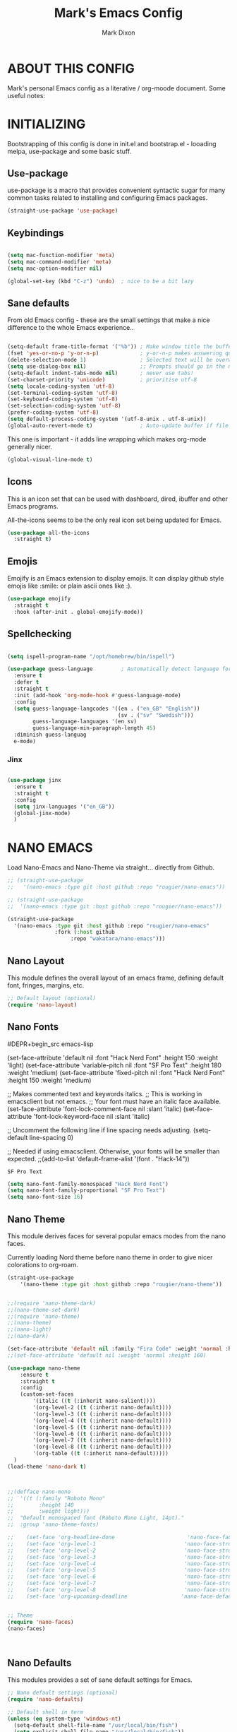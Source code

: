 #+TITLE: Mark's Emacs Config
#+AUTHOR: Mark Dixon
#+DESCRIPTION: Mark's personal Emacs config.
#+STARTUP: content
#+EXPORT_FILE_NAME: ~/Org/html/config.html
#+OPTIONS: num:nil ^:{}



* ABOUT THIS CONFIG
  Mark's personal Emacs config as a literative / org-moode document. Some useful notes:



* INITIALIZING

Bootstrapping of this config is done in init.el and bootstrap.el - looading
melpa, use-package and some basic stuff.


** Use-package
use-package is a macro that provides convenient syntactic sugar for many
common tasks related to installing and configuring Emacs packages.

#+begin_src emacs-lisp
(straight-use-package 'use-package)
#+end_src



** Keybindings

#+begin_src emacs-lisp

(setq mac-function-modifier 'meta)
(setq mac-command-modifier 'meta)
(setq mac-option-modifier nil)

(global-set-key (kbd "C-z") 'undo)  ; nice to be a bit lazy

#+end_src


** Sane defaults
From old Emacs config - these are the small settings that make a nice difference
to the whole Emacs experience..

#+begin_src emacs-lisp

(setq-default frame-title-format '("%b")) ; Make window title the buffer name
(fset 'yes-or-no-p 'y-or-n-p)             ; y-or-n-p makes answering questions faster
(delete-selection-mode 1)                 ; Selected text will be overwritten when you start typing
(setq use-dialog-box nil)                 ;; Prompts should go in the minibuffer, not in a GUI.
(setq-default indent-tabs-mode nil)       ; never use tabs!
(set-charset-priority 'unicode)           ; prioritise utf-8
(setq locale-coding-system 'utf-8)
(set-terminal-coding-system 'utf-8)
(set-keyboard-coding-system 'utf-8)
(set-selection-coding-system 'utf-8)
(prefer-coding-system 'utf-8)
(setq default-process-coding-system '(utf-8-unix . utf-8-unix))
(global-auto-revert-mode t)               ; Auto-update buffer if file has changed on disk

#+end_src

#+RESULTS:
: t


This one is important - it adds line wrapping which makes org-mode generally nicer.

#+begin_src emacs-lisp
(global-visual-line-mode t)
#+end_src


** Icons
This is an icon set that can be used with dashboard, dired, ibuffer and other Emacs programs.

All-the-icons seems to be the only real icon set being updated for Emacs.

#+begin_src emacs-lisp
(use-package all-the-icons
  :straight t)
#+end_src


** Emojis
Emojify is an Emacs extension to display emojis. It can display github style emojis like :smile: or plain ascii ones like :).

#+Begin_src emacs-lisp
(use-package emojify
  :straight t
  :hook (after-init . global-emojify-mode))
#+end_src





** Spellchecking


#+begin_src emacs-lisp

(setq ispell-program-name "/opt/homebrew/bin/ispell")

(use-package guess-language         ; Automatically detect language for Flyspell
  :ensure t
  :defer t
  :straight t
  :init (add-hook 'org-mode-hook #'guess-language-mode)
  :config
  (setq guess-language-langcodes '((en . ("en_GB" "English"))
                                   (sv . ("sv" "Swedish")))
        guess-language-languages '(en sv)
        guess-language-min-paragraph-length 45)
  :diminish guess-languag
  e-mode)
#+end_src

*** Jinx

#+begin_src emacs-lisp

(use-package jinx
  :ensure t
  :straight t
  :config
  (setq jinx-languages '("en_GB"))
  (global-jinx-mode)
  )

#+end_src

#+RESULTS:
: t



* NANO EMACS

Load Nano-Emacs and Nano-Theme via straight... directly from Github.

#+begin_src emacs-lisp
;; (straight-use-package
;;   '(nano-emacs :type git :host github :repo "rougier/nano-emacs"))

;; (straight-use-package
;;  '(nano-emacs :type git :host github :repo "rougier/nano-emacs"))

(straight-use-package
  '(nano-emacs :type git :host github :repo "rougier/nano-emacs"
               :fork (:host github
                    :repo "wakatara/nano-emacs")))

#+end_src

  
** Nano Layout
This module defines the overall layout of an emacs frame, defining default font, fringes, margins, etc.

#+begin_src emacs-lisp
;; Default layout (optional)
(require 'nano-layout)
#+end_src

** Nano Fonts

#DEPR+begin_src emacs-lisp

(set-face-attribute 'default nil
  :font "Hack Nerd Font"
  :height 150
  :weight 'light)
(set-face-attribute 'variable-pitch nil
  :font "SF Pro Text"
  :height 180
  :weight 'medium)
(set-face-attribute 'fixed-pitch nil
  :font "Hack Nerd Font"
  :height 150
  :weight 'medium)

;; Makes commented text and keywords italics.
;; This is working in emacsclient but not emacs.
;; Your font must have an italic face available.
(set-face-attribute 'font-lock-comment-face nil
  :slant 'italic)
(set-face-attribute 'font-lock-keyword-face nil
  :slant 'italic)

;; Uncomment the following line if line spacing needs adjusting.
(setq-default line-spacing 0)

;; Needed if using emacsclient. Otherwise, your fonts will be smaller than expected.
;;(add-to-list 'default-frame-alist '(font . "Hack-14"))


#+end_src

#+RESULTS:
: SF Pro Text

#+begin_src emacs-lisp
(setq nano-font-family-monospaced "Hack Nerd Font")
(setq nano-font-family-proportional "SF Pro Text")
(setq nano-font-size 16)
#+end_src

#+RESULTS:
: 16

** Nano Theme
This module derives faces for several popular emacs modes from the nano faces.

Currently loading Nord theme before nano theme in order to give nicer colorations
to org-roam.

#+begin_src emacs-lisp
(straight-use-package
    '(nano-theme :type git :host github :repo "rougier/nano-theme"))


;;(require 'nano-theme-dark)
;;(nano-theme-set-dark)
;;(require 'nano-theme)
;;(nano-theme)
;;(nano-light)
;;(nano-dark)

(set-face-attribute 'default nil :family "Fira Code" :weight 'normal :height 160)
;;(set-face-attribute 'default nil :weight 'normal :height 160)

(use-package nano-theme
    :ensure t
    :straight t
    :config
    (custom-set-faces
        '(italic ((t (:inherit nano-salient))))     
        '(org-level-2 ((t (:inherit nano-default))))
        '(org-level-3 ((t (:inherit nano-default))))
        '(org-level-4 ((t (:inherit nano-default))))
        '(org-level-5 ((t (:inherit nano-default))))
        '(org-level-6 ((t (:inherit nano-default))))
        '(org-level-7 ((t (:inherit nano-default))))
        '(org-level-8 ((t (:inherit nano-default))))
        '(org-table ((t (:inherit nano-default)))))
  )
(load-theme 'nano-dark t)



;;(defface nano-mono
;;  '((t (:family "Roboto Mono"
;;        :height 140
;;        :weight light)))
;;  "Default monospaced font (Roboto Mono Light, 14pt)."
;;  :group 'nano-theme-fonts)

;;    (set-face 'org-headline-done                       'nano-face-faded)
;;    (set-face 'org-level-1                            'nano-face-strong)
;;    (set-face 'org-level-2                            'nano-face-strong)
;;    (set-face 'org-level-3                            'nano-face-strong)
;;    (set-face 'org-level-4                            'nano-face-strong)
;;    (set-face 'org-level-5                            'nano-face-strong)
;;    (set-face 'org-level-6                            'nano-face-strong)
;;    (set-face 'org-level-7                            'nano-face-strong)
;;    (set-face 'org-level-8                            'nano-face-strong)
;;    (set-face 'org-upcoming-deadline                 'nano-face-default)


;; Theme
(require 'nano-faces)
(nano-faces)



#+end_src

#+RESULTS:


** Nano Defaults
This modules provides a set of sane default settings for Emacs.

#+begin_src emacs-lisp
;; Nano default settings (optional)
(require 'nano-defaults)

;; Default shell in term
(unless (eq system-type 'windows-nt)
  (setq-default shell-file-name "/usr/local/bin/fish")
  (setq explicit-shell-file-name "/usr/local/bin/fish"))

;; nano-defaults sets windmove default to shift - but this is not nice with org-mode so set it to hyper instead
(windmove-default-keybindings 'hyper)
  #+end_src


** Nano Colors
This module provides a collection of colors palettes (open colors, material colors, nord colors) with functions for easily accessing them.

#+begin_src emacs-lisp
;; Nano colors (optional)
(require 'nano-colors)
#+end_src


** Nano Session
This modules configures Emacs such that a session is saved from one run to the other.

#+begin_src emacs-lisp
;; Nano session saving (optional)
(require 'nano-session)
#+end_src


** Nano Modeline
This module defines a header line that is mode dependent and takes care
of hiding the modeline when necessary.

#+begin_src emacs-lisp
;; Nano header & mode lines (optional)
(require 'nano-modeline)
#+end_src

#+RESULTS:
: nano-modeline


** Nano Splash
This module provides a splash screen when emacs is started.

#+begin_src emacs-lisp
;; Splash (optional)
(unless (member "-no-splash" command-line-args)
    (require 'nano-splash))
#+end_src


** Nano Help
This module provides a function to display a small help message in the
echo area.

#+begin_src emacs-lisp
;; Help (optional)
(unless (member "-no-help" command-line-args)
    (require 'nano-help))
#+end_src

#+RESULTS:
: nano-help

** Nano MU4E
#+begin_src emacs-lisp
;;(use-package svg-tag-mode
;;  :straight t)

;;(straight-use-package
;; '(mu4e-thread-folding :type git :host github :repo "rougier/mu4e-thread-folding"))
;;(straight-use-package
;; '(mu4e-dashboard :type git :host github :repo "rougier/mu4e-dashboard"))


;;(require 'nano-mu4e)
#+end_src

#+RESULTS:
: t



* PROGRAMMING + Tree-Sitter
** Install module

#+begin_src emacs-lisp
(require 'treesit)
#+end_src

#+RESULTS:
: treesit

** Python settings

#+begin_src elisp
(defvar python--treesit-settings
  (treesit-font-lock-rules
   :feature 'comment
   :language 'python
   '((comment) @font-lock-comment-face)

   :feature 'string
   :language 'python
   '((string) @font-lock-string-face
     (string) @contextual) ; Contextual special treatment.

   :feature 'function-name
   :language 'python
   '((function_definition
      name: (identifier) @font-lock-function-name-face))

   :feature 'class-name
   :language 'python
   '((class_definition
      name: (identifier) @font-lock-type-face))

   ))
#+end_src

#+RESULTS:
: python--treesit-settings

#+begin_src emacs-lisp
(set-face-attribute 'font-lock-function-name-face nil :slant 'italic)

#+end_src

#+RESULTS:

#+begin_src elisp
(define-derived-mode python-mode prog-mode "Python"
  (cond
   ;; Tree-sitter.
   ((treesit-ready-p 'python-mode 'python)
    (treesit-parser-create 'python)
    (setq-local treesit-font-lock-settings python--treesit-settings)
    (setq-local treesit-font-lock-feature-list
                '((comment string function-name)
                  (class-name keyword builtin)
                  (string-interpolation decorator)))
    (treesit-major-mode-setup))
   (t
    ;; No tree-sitter
    ;;(setq-local font-lock-defaults ...)
    )))
#+end_src

#+RESULTS:
: python-mode





** VTERM

#+begin_src emacs-lisp
(use-package vterm
  :straight t
  :ensure t)

#+end_src

#+RESULTS:

** Julia REPL

#+begin_src emacs-lisp

(use-package julia-mode
  :straight t
  :ensure t)

(use-package julia-repl
  :straight t
  :ensure t
  :hook (julia-mode . julia-repl-mode)

  :init
  (setenv "JULIA_NUM_THREADS" "8")

  :config
  ;; Set the terminal backend
  (julia-repl-set-terminal-backend 'vterm)
  
  ;; Keybindings for quickly sending code to the REPL
  (define-key julia-repl-mode-map (kbd "<C-RET>") 'my/julia-repl-send-cell)
  (define-key julia-repl-mode-map (kbd "<M-RET>") 'julia-repl-send-line)
  (define-key julia-repl-mode-map (kbd "<S-return>") 'julia-repl-send-buffer))

#+end_src

#+RESULTS:
| julia-repl-mode |

And a function to send code "cells" to the REPL..

#+begin_src emacs-lisp
(defun my/julia-repl-send-cell() 
  ;; "Send the current julia cell (delimited by ###) to the julia shell"
  (interactive)
  (save-excursion (setq cell-begin (if (re-search-backward "^###" nil t) (point) (point-min))))
  (save-excursion (setq cell-end (if (re-search-forward "^###" nil t) (point) (point-max))))
  (set-mark cell-begin)
  (goto-char cell-end)
  (julia-repl-send-region-or-line)
  (next-line))
#+end_src

#+RESULTS:
: my/julia-repl-send-cell


* UTIL PACKAGES

** Smex
Smex is a package the makes M-x remember our history.  Now M-x will show our
last used commands first.

#+begin_src emacs-lisp
;;(straight-use-package 'smex)
(use-package smex
  :straight t)
(smex-initialize)
#+end_src


** WRITEROOM MODE
A minor mode for Emacs that implements a distraction-free writing mode similar to the famous Writeroom editor for OS X.

#+begin_src emacs-lisp
(use-package writeroom-mode
    :config (setq writeroom-width 80)
    :straight t)
#+end_src


  
 

* ORG MODE

#+begin_src emacs-lisp
(use-package org
  :ensure org-contrib
  ;; The rest of your org-mode configuration
)
#+end_src

#+RESULTS:

** Defining A Few Things

#+begin_src emacs-lisp
(add-hook 'org-mode-hook 'org-indent-mode)
(add-hook 'org-mode-hook 'turn-on-flyspell)

(setq org-directory "~/Dropbox/org/"
      org-agenda-files '("~/Dropbox/org-roam/")
      org-default-notes-file (expand-file-name "notes.org" org-directory)
      org-ellipsis " [+] "
      org-startup-indented t
      org-log-done 'time
      org-return-follows-link  t
      org-journal-dir "~/Dropbox/org-roam/daily/"
      org-journal-date-format "%Y-%m-%d (%A) "
      org-journal-file-format "%Y-%m-%d.org"
      org-hide-emphasis-markers nil)
;; (setq org-ellipsis "⚡⚡⚡");; ⤵
(setq org-src-preserve-indentation nil
      org-src-tab-acts-natively t
      org-edit-src-content-indentation 0)

;; links open in same frame
(setq org-link-frame-setup '((file . find-file)))


;; better refile
(setq org-refile-targets '((nil :maxlevel . 9)
                                (org-agenda-files :maxlevel . 9)))
(setq org-outline-path-complete-in-steps nil)         ; Refile in a single go
(setq org-refile-use-outline-path t)                  ; Show full paths for refiling



#+end_src


** Org agenda customisations

Full window

#+begin_src emacs-lisp
(setq org-agenda-window-setup 'current-window)
#+end_src


** Org Speed Commands

#+begin_src emacs-lisp
;; org speed key commands
(setq org-use-speed-commands t)
(setq org-speed-commands (cons '("w" . widen) org-speed-commands))
#+end_src

#+RESULTS:
: ((w . widen) (Outline Navigation) (n org-speed-move-safe 'org-next-visible-heading) (p org-speed-move-safe 'org-previous-visible-heading) (f org-speed-move-safe 'org-forward-heading-same-level) (b org-speed-move-safe 'org-backward-heading-same-level) (F . org-next-block) (B . org-previous-block) (u org-speed-move-safe 'outline-up-heading) (j . org-goto) (g org-refile '(4)) (Outline Visibility) (c . org-cycle) (C . org-shifttab) (  . org-display-outline-path) (s . org-toggle-narrow-to-subtree) (k . org-cut-subtree) (= . org-columns) (Outline Structure Editing) (U . org-metaup) (D . org-metadown) (r . org-metaright) (l . org-metaleft) (R . org-shiftmetaright) (L . org-shiftmetaleft) (i progn (forward-char 1) (call-interactively 'org-insert-heading-respect-content)) (^ . org-sort) (w . org-refile) (a . org-archive-subtree-default-with-confirmation) (@ . org-mark-subtree) (# . org-toggle-comment) (Clock Commands) (I . org-clock-in) (O . org-clock-out) (Meta Data Editing) (t . org-todo) (, org-priority) (0 org-priority 32) (1 org-priority 65) (2 org-priority 66) (3 org-priority 67) (: . org-set-tags-command) (e . org-set-effort) (E . org-inc-effort) (W lambda (m) (interactive sMinutes before warning: ) (org-entry-put (point) APPT_WARNTIME m)) (Agenda Views etc) (v . org-agenda) (/ . org-sparse-tree) (Misc) (o . org-open-at-point) (? . org-speed-command-help) (< org-agenda-set-restriction-lock 'subtree) (> org-agenda-remove-restriction-lock))

** Nicer org bullets with org-bars

#+begin_src emacs-lisp

(straight-use-package
 '(org-bars :type git :host github :repo "tonyaldon/org-bars"))

(require 'org-bars)
(add-hook 'org-mode-hook #'org-bars-mode)

(setq org-bars-stars '(:empty "*"
                       :invisible "*"
                       :visible "*"))

(setq org-bars-color-options '(:only-one-color t
                               :bar-color "#434c5e"))


#+end_src

#+RESULTS:
| :only-one-color | t | :bar-color | #434c5e |


** Org Todo Keywords
This lets us create the various TODO tags that we can use in Org.

#+begin_src emacs-lisp
  (setq org-todo-keywords        ; This overwrites the default Doom org-todo-keywords
          '((sequence
             "TODO(t)"           ; A task that is ready to be tackled
             "PROJ(p)"           ; A project that contains other tasks
             "DOING(g)"           ; Something is holding up this task
             "STALLED(w)"           ; Something is holding up this task
             "TESTING(t)"           ; Something is holding up this task
             "|"                 ; The pipe necessary to separate "active" states and "inactive" states
             "DONE(d)"           ; Task has been completed
             "CANCELLED(c)" )))  ; Task has been cancelled


(setq org-todo-keyword-faces
  '(
    ("TODO" . (:foreground "#b48ead" :weight bold))
    ("DOING" . "#a3be8c")
    ("PROJ" . "#d08770")
    ("DONE" . "#8fbcbb")
    ("CANCELLED" . "#bf616a")
   )
)

(setq org-fontify-done-headline t)

(custom-set-faces
 '(org-headline-done
            ((((class color) (min-colors 16) (background dark))
               (:foreground "dim gray" :bold nil
               :strike-through nil))))
)


#+end_src

#+RESULTS:




** Source Code Block Tag Expansion
Org-tempo is a package that allows for '<s' followed by TAB to expand to a begin_src tag.  Other expansions available include:


| Typing the below + TAB | Expands to ...                          |
|------------------------+-----------------------------------------|
| <a                     | '#+BEGIN_EXPORT ascii' … '#+END_EXPORT  |
| <c                     | '#+BEGIN_CENTER' … '#+END_CENTER'       |
| <C                     | '#+BEGIN_COMMENT' … '#+END_COMMENT'     |
| <e                     | '#+BEGIN_EXAMPLE' … '#+END_EXAMPLE'     |
| <E                     | '#+BEGIN_EXPORT' … '#+END_EXPORT'       |
| <h                     | '#+BEGIN_EXPORT html' … '#+END_EXPORT'  |
| <l                     | '#+BEGIN_EXPORT latex' … '#+END_EXPORT' |
| <q                     | '#+BEGIN_QUOTE' … '#+END_QUOTE'         |
| <s                     | '#+BEGIN_SRC' … '#+END_SRC'             |
| <v                     | '#+BEGIN_VERSE' … '#+END_VERSE'         |

#+begin_src emacs-lisp
(use-package org-tempo
  :ensure nil) ;; tell use-package not to try to install org-tempo since it's already there.
#+end_src


*** Easier code bock for literate config

While writing this configuration file in Org mode, I have to write code
blocks all the time. Org has templates, so doing =<s TAB= creates a source
code block. Here I create a custom template for emacs-lisp specifically.
So, =<el TAB= creates the Emacs lisp code block and puts the cursor inside.


  #+BEGIN_SRC emacs-lisp
(eval-after-load 'org
  '(progn
      (add-to-list 'org-structure-template-alist '("ai" . "ai :maxtokens 512 :temperature 0.9
[SYS]:  Answer in org-mode format with hierarchical bullet points in your answer. 

[ME]:"))
      (add-to-list 'org-structure-template-alist '("img" . "ai :image "))
      (add-to-list 'org-structure-template-alist '("el" . "src emacs-lisp"))
      (add-to-list 'org-structure-template-alist '("py" . "src python"))
      (add-to-list 'org-structure-template-alist '("bash" . "src bash"))
   )
)
  #+END_SRC

  #+RESULTS:
  : ((aid . ai :maxtokens 2000 :temperature 0.9 
  : [SYS]: You are an AI assistant. 
  : [ME]:) (aim . ai :maxtokens 2000 :temperature 0.9 
  : [SYS]: You are an AI assistant. 
  : [ME]: ) (py . src python) (el . src emacs-lisp) (img . ai :image ) (ai . ai :maxtokens 2000 :temperature 0.9 ) (a . export ascii) (c . center) (C . comment) (e . example) (E . export) (h . export html) (l . export latex) (q . quote) (s . src) (v . verse))

  
  
** Source Code Block Syntax Highlighting
We want the same syntax highlighting in source blocks as in the native language files.

#+begin_src emacs-lisp
(setq org-src-fontify-natively t
    org-src-tab-acts-natively t
    org-confirm-babel-evaluate nil
    org-edit-src-content-indentation 0)

(org-babel-do-load-languages
 'org-babel-load-languages
 '((python . t)))

#+end_src



** Make M-RET Not Add Blank Lines
#+begin_src emacs-lisp
(setq org-blank-before-new-entry (quote ((heading . nil)
                                         (plain-list-item . nil))))
#+end_src

** Tangle automatically

#+begin_src emacs-lisp
(use-package org-auto-tangle
  :defer t
  :straight t
  :hook (org-mode . org-auto-tangle-mode))
#+end_src

#+RESULTS:
| org-auto-tangle-mode | org-tempo-setup | org-bars-mode | turn-on-flyspell | org-indent-mode | guess-language-mode | #[0 \300\301\302\303\304$\207 [add-hook change-major-mode-hook org-fold-show-all append local] 5] | #[0 \300\301\302\303\304$\207 [add-hook change-major-mode-hook org-babel-show-result-all append local] 5] | org-babel-result-hide-spec | org-babel-hide-all-hashes | org-eldoc-load |


** Org Roam mode

*** Install and configure org-roam:


#+begin_src emacs-lisp
(use-package emacsql-sqlite
   :straight t)

;;(setq org-roam-database-connector 'sqlite3)
(setq  org-roam-directory (file-truename "~/Dropbox/org-roam"))

(use-package org-roam
      :ensure t
      :straight t
      :after org
      :init
      (setq org-roam-v2-ack t) ;; acknowledge upgrade and remove warning at startup
      :custom
      (org-roam-directory (file-truename "~/Dropbox/org-roam"))
      (org-roam-db-update-on-save t)
      (define-key org-roam-mode-map [mouse-1] #'org-roam-visit-thing)

      :bind (
               ("C-c n l" . org-roam)
               ("C-c n c" . org-roam-capture)
               ("C-c n f" . org-roam-node-find)
               ("C-c n b" . org-roam-buffer-toggle)
               ("C-c n g" . org-roam-graph)
               ("C-c n h" . org-id-get-create)
               ("C-c n i" . org-roam-node-insert)
               ("C-c n I" . org-roam-insert-immediate))
      :config
      (org-roam-db-autosync-mode)
      (org-roam-setup)
)
#+end_src

#+RESULTS:



To build the cache manually, one can run ~M-x org-roam-db-build-cache~. Cache builds may take a while the first time, but is often instantaneous in subsequent runs because it only reprocesses modified files.

**** Org-roam backlink buffer

#+begin_src emacs-lisp

;; for org-roam-buffer-toggle
;; Recommendation in the official manual
(add-to-list 'display-buffer-alist
               '("\\*org-roam\\*"
                  (display-buffer-in-direction)
                  (direction . right)
                  (window-width . 0.33)
                  (window-height . fit-window-to-buffer)))

#+end_src



**** Hide properties draw in org-roam

#+begin_src emacs-lisp

(defun org-hide-properties ()
  "Hide all org-mode headline property drawers in buffer. Could be slow if it has a lot of overlays."
  (interactive)
  (save-excursion
    (goto-char (point-min))
    (while (re-search-forward
            "^ *:properties:\n\\( *:.+?:.*\n\\)+ *:end:\n" nil t)
      (let ((ov_this (make-overlay (match-beginning 0) (match-end 0))))
        (overlay-put ov_this 'display "")
        (overlay-put ov_this 'hidden-prop-drawer t))))
  (put 'org-toggle-properties-hide-state 'state 'hidden))

(defun org-show-properties ()
  "Show all org-mode property drawers hidden by org-hide-properties."
  (interactive)
  (remove-overlays (point-min) (point-max) 'hidden-prop-drawer t)
  (put 'org-toggle-properties-hide-state 'state 'shown))

(defun org-toggle-properties ()
  "Toggle visibility of property drawers."
  (interactive)
  (if (eq (get 'org-toggle-properties-hide-state 'state) 'hidden)
      (org-show-properties)
    (org-hide-properties)))

#+end_src

#+RESULTS:
: org-toggle-properties



*** Org capture templates


#+begin_src emacs-lisp
(setq org-capture-templates
      '(("t" "Todo" entry (file+headline "~/Dropbox/org-roam/agenda.org" "Inbox")
         "* TODO %?\n  %i\n  %a")
        ("j" "Journal" entry (file+olp+datetree "~/Dropbox/org-roam/journal.org")
         "* %?\nEntered on %U\n  %i\n  %a")
        ("m" "Meeting"
         entry (file+olp+datetree "~/Dropbox/org-roam/meetings.org")
         "* %?  :meeting:%^g \n:Created: %T\n** Attendees\n*** \n** Notes\n** Action Items\n*** TODO  "
         :tree-type week
         :clock-in t
         :clock-resume t
         :empty-lines 0)
        ("p" "Person"
         entry (file+olp "~/Dropbox/org-roam/people.org" "Inbox" )
         "* %?  :person: \n:Created: %T\nRun (C-c n h)"
         :empty-lines 0)
        ("c" "Coaching"
         entry (file+olp+datetree "~/Dropbox/org-roam/coaching.org")
         "* %? :meeting:%^g \n:Created: %T\n** Notes\n** Action Items\n*** TODO  "
         :tree-type week
         :clock-in t
         :clock-resume t
         :empty-lines 0)
      ))

(bind-key "C-c c" 'org-capture)
(bind-key "C-c a" 'org-agenda)


#+end_src

#+RESULTS:
: org-agenda



*** Org-roam Daily Notes

DEPR#+begin_src emacs-lisp
(setq org-roam-dailies-directory "daily/")

(setq org-roam-dailies-capture-templates
      '(("d" "default" entry
         #'org-roam-capture--get-point
         "* %?"
         :file-name "daily/%<%Y-%m-%d>"
         :head "#+title: %<%Y-%m-%d> %A\n\n")))

(bind-key "C-c n t" 'org-roam-dailies-find-today)
(bind-key "C-c n d" 'org-roam-dailies-find-date)
(bind-key "C-c n y" 'org-roam-dailies-find-yesterday)
(bind-key "C-c n x" 'org-roam-buffer-toggle-display)

#+end_src

#+RESULTS:
: org-roam-buffer-toggle-display


** Org-roam searching

#+begin_src emacs-lisp

(defun jmb/counsel-ag-roam ()
 "Do counsel-ag on the org roam directory"
 (interactive)
 (counsel-ag nil org-roam-directory))

(global-set-key (kbd "C-c n s") 'jmb/counsel-ag-roam)

#+end_src



** Org formatted copy

#+begin_src emacs-lisp

(defun formatted-copy ()
  "Export region to HTML, and copy it to the clipboard."
  (interactive)
  (save-window-excursion
    (let* ((buf (org-export-to-buffer 'html "*Formatted Copy*" nil nil t t))
           (html (with-current-buffer buf (buffer-string))))
      (with-current-buffer buf
        (shell-command-on-region
         (point-min)
         (point-max)
         "textutil -stdin -format html -inputencoding UTF-8 -encoding UTF-8 -convert rtf -stdout | pbcopy"))
      (kill-buffer buf))))

(global-set-key (kbd "M-W") 'formatted-copy)

#+end_src


    





** Org download

#+begin_src emacs-lisp
(use-package org-download
  :straight t)

#+end_src

#+RESULTS:

** Org Translate


#+begin_src emacs-lisp
(use-package org-translate
  :straight t)

#+end_src

#+RESULTS:


* Nicer Emacs
** VERTICO - evaluating
https://github.com/minad/vertico
Vertico provides a performant and minimalistic vertical completion UI based on the default completion system. The focus of Vertico is to provide a UI which behaves correctly under all circumstances. By reusing the built-in facilities system, Vertico achieves full compatibility with built-in Emacs completion commands and completion tables. Vertico only provides the completion UI but aims to be highly flexible, extendable and modular. Additional enhancements are available as extensions or complementary packages. The code base is small and maintainable. The main vertico.el package is only about 600 lines of code without white space and comments.

*** Install vertico with some good settings

#+begin_src emacs-lisp
;; Enable vertico

(use-package vertico
  :straight t
  :init
  (vertico-mode)

  ;; Different scroll margin
  (setq vertico-scroll-margin 0)

  ;; Show more candidates
  (setq vertico-count 12)

  ;; Grow and shrink the Vertico minibuffer
  (setq vertico-resize t)

  ;; Optionally enable cycling for `vertico-next' and `vertico-previous'.
  (setq vertico-cycle t)
  )

;; Persist history over Emacs restarts. Vertico sorts by history position.
(use-package savehist
  :straight t
  :init
  (savehist-mode))

;; A few more useful configurations...
(use-package emacs
  :init
  ;; Add prompt indicator to `completing-read-multiple'.
  ;; We display [CRM<separator>], e.g., [CRM,] if the separator is a comma.
  (defun crm-indicator (args)
    (cons (format "[CRM%s] %s"
                  (replace-regexp-in-string
                   "\\`\\[.*?]\\*\\|\\[.*?]\\*\\'" ""
                   crm-separator)
                  (car args))
          (cdr args)))
  (advice-add #'completing-read-multiple :filter-args #'crm-indicator)

  ;; Do not allow the cursor in the minibuffer prompt
  (setq minibuffer-prompt-properties
        '(read-only t cursor-intangible t face minibuffer-prompt))
  (add-hook 'minibuffer-setup-hook #'cursor-intangible-mode)

  ;; Emacs 28: Hide commands in M-x which do not work in the current mode.
  ;; Vertico commands are hidden in normal buffers.
  ;; (setq read-extended-command-predicate
  ;;       #'command-completion-default-include-p)

  ;; Enable recursive minibuffers
  (setq enable-recursive-minibuffers t))


#+end_src

#+RESULTS:




** ORDERLESS


#+begin_src emacs-lisp
;; Optionally use the `orderless' completion style.
(use-package orderless
  :straight t
  :init
  ;; Configure a custom style dispatcher (see the Consult wiki)
  ;; (setq orderless-style-dispatchers '(+orderless-dispatch)
  ;;       orderless-component-separator #'orderless-escapable-split-on-space)
  (setq completion-styles '(orderless basic)
        completion-category-defaults nil
        completion-category-overrides '((file (styles partial-completion)))))

;;(keymap-set vertico-map "?" #'minibuffer-completion-help)
;;(keymap-set vertico-map "M-RET" #'minibuffer-force-complete-and-exit)
;;(keymap-set vertico-map "M-TAB" #'minibuffer-complete)
#+end_src


** CONSULT


#+begin_src emacs-lisp

;; Example configuration for Consult
(use-package consult
  :straight t
  ;; Replace bindings. Lazily loaded due by `use-package'.
  :bind (;; C-c bindings (mode-specific-map)
         ("C-c h" . consult-history)
         ("C-c m" . consult-mode-command)
         ("C-c k" . consult-kmacro)
         ;; C-x bindings (ctl-x-map)
         ("C-x M-:" . consult-complex-command)     ;; orig. repeat-complex-command
         ("C-x b" . consult-buffer)                ;; orig. switch-to-buffer
         ("C-x 4 b" . consult-buffer-other-window) ;; orig. switch-to-buffer-other-window
         ("C-x 5 b" . consult-buffer-other-frame)  ;; orig. switch-to-buffer-other-frame
         ("C-x r b" . consult-bookmark)            ;; orig. bookmark-jump
         ("C-x p b" . consult-project-buffer)      ;; orig. project-switch-to-buffer
         ;; Custom M-# bindings for fast register access
         ("M-#" . consult-register-load)
         ("M-'" . consult-register-store)          ;; orig. abbrev-prefix-mark (unrelated)
         ("C-M-#" . consult-register)
         ;; Other custom bindings
         ("M-y" . consult-yank-pop)                ;; orig. yank-pop
         ;; M-g bindings (goto-map)
         ("M-g e" . consult-compile-error)
         ("M-g f" . consult-flymake)               ;; Alternative: consult-flycheck
         ("M-g g" . consult-goto-line)             ;; orig. goto-line
         ("M-g M-g" . consult-goto-line)           ;; orig. goto-line
         ("M-g o" . consult-outline)               ;; Alternative: consult-org-heading
         ("M-g m" . consult-mark)
         ("M-g k" . consult-global-mark)
         ("M-g i" . consult-imenu)
         ("M-g I" . consult-imenu-multi)
         ;; M-s bindings (search-map)
         ;;("M-s d" . consult-find)
         ;;("M-s D" . consult-locate)
         ;;("M-s g" . consult-grep)
         ;;("M-s G" . consult-git-grep)
         ;;("M-s r" . consult-ripgrep)
         ("\C-s" . consult-line)
         ;;("M-s L" . consult-line-multi)
         ;;("M-s k" . consult-keep-lines)
         ;;("M-s u" . consult-focus-lines)
         ;; Isearch integration
         ;;("M-s e" . consult-isearch-history)
         :map isearch-mode-map
         ("M-e" . consult-isearch-history)         ;; orig. isearch-edit-string
         ;;("M-s e" . consult-isearch-history)       ;; orig. isearch-edit-string
         ("M-s l" . consult-line)                  ;; needed by consult-line to detect isearch
         ("M-s L" . consult-line-multi)            ;; needed by consult-line to detect isearch
         ;; Minibuffer history
         :map minibuffer-local-map
         ("M-s" . consult-history)                 ;; orig. next-matching-history-element
         ("M-r" . consult-history))                ;; orig. previous-matching-history-element

  ;; Enable automatic preview at point in the *Completions* buffer. This is
  ;; relevant when you use the default completion UI.
  :hook (completion-list-mode . consult-preview-at-point-mode)

  ;; The :init configuration is always executed (Not lazy)
  :init

  ;; Optionally configure the register formatting. This improves the register
  ;; preview for `consult-register', `consult-register-load',
  ;; `consult-register-store' and the Emacs built-ins.
  (setq register-preview-delay 0.5
        register-preview-function #'consult-register-format)

  ;; Optionally tweak the register preview window.
  ;; This adds thin lines, sorting and hides the mode line of the window.
  (advice-add #'register-preview :override #'consult-register-window)

  ;; Use Consult to select xref locations with preview
  (setq xref-show-xrefs-function #'consult-xref
        xref-show-definitions-function #'consult-xref)

  ;; Configure other variables and modes in the :config section,
  ;; after lazily loading the package.
  :config

  ;; Optionally configure preview. The default value
  ;; is 'any, such that any key triggers the preview.
  ;; (setq consult-preview-key 'any)
  ;; (setq consult-preview-key (kbd "M-."))
  ;; (setq consult-preview-key (list (kbd "<S-down>") (kbd "<S-up>")))
  ;; For some commands and buffer sources it is useful to configure the
  ;; :preview-key on a per-command basis using the `consult-customize' macro.
  (consult-customize
   consult-theme :preview-key '(:debounce 0.2 any)
   consult-ripgrep consult-git-grep consult-grep
   consult-bookmark consult-recent-file consult-xref
   consult--source-bookmark consult--source-file-register
   consult--source-recent-file consult--source-project-recent-file
   ;; :preview-key (kbd "M-.")
   :preview-key '(:debounce 0.4 any))



  (consult-customize
   ;; Disable preview for `consult-theme' completely.
   ;;consult-theme :preview-key nil
   ;; Set preview for `consult-buffer' to key `M-.'
   ;;consult-buffer :preview-key (kbd "M-.")
   ;; For `consult-line' change the prompt and specify multiple preview
   ;; keybindings. Note that you should bind <S-up> and <S-down> in the
   ;; `minibuffer-local-completion-map' or `vertico-map' to the commands which
   ;; select the previous or next candidate.
   consult-line :prompt "Search: "
   :preview-key '("S-<down>" "S-<up>"))
  

  (defvar my-consult-line-map
    (let ((map (make-sparse-keymap)))
      (define-key map "\C-s" #'previous-history-element)
      map))

  (consult-customize consult-line :keymap my-consult-line-map) 
  
  ;; Optionally configure the narrowing key.
  ;; Both < and C-+ work reasonably well.
  (setq consult-narrow-key "<") ;; (kbd "C-+")

)

;;(defface bookmark-menu-heading nil "defined just to please nano")

#+end_src

#+RESULTS:
: consult-history


*** CONSULT - Org-roam

#+begin_src emacs-lisp

(use-package consult-org-roam
   :ensure t
   :straight t
   :after org-roam
   :init
   ;;(require 'consult-org-roam)
   ;; Activate the minor mode
   (consult-org-roam-mode 1)
   :custom
   ;; Use `ripgrep' for searching with `consult-org-roam-search'
   (consult-org-roam-grep-func #'consult-ripgrep)
   ;; Configure a custom narrow key for `consult-buffer'
   (consult-org-roam-buffer-narrow-key ?r)
   ;; Display org-roam buffers right after non-org-roam buffers
   ;; in consult-buffer (and not down at the bottom)
   (consult-org-roam-buffer-after-buffers t)
   :config
   ;; Eventually suppress previewing for certain functions
   (consult-customize
    consult-org-roam-forward-links
    :preview-key (kbd "M-."))
   :bind
   ;; Define some convenient keybindings as an addition
   ("C-c n e" . consult-org-roam-file-find)
   ("C-c n b" . consult-org-roam-backlinks)
   ("C-c n l" . consult-org-roam-forward-links)
   ("C-c n r" . consult-org-roam-search))

#+end_src

#+RESULTS:
: consult-org-roam-search



** isearch

#+begin_src emacs-lisp
(use-package isearch
    :ensure nil
    :config
    (setq search-highlight t)
    (setq search-whitespace-regexp ".*?")
    (setq isearch-lax-whitespace t)
    (setq isearch-regexp-lax-whitespace nil)
    (setq isearch-lazy-count t)
    (setq isearch-lazy-highlight t)
    (defun my/isearch-and-regex (search-input &optional lax)
      (message search-input)
      search-input)
    (isearch-define-mode-toggle and "^" my/isearch-and-regex
      "Turning on and search turns off regexp mode.")
    :bind (:map isearch-mode-map
                ("C-g" . isearch-cancel)
                ("<help>" . nil)
                ("C-h <help>" . nil)
                ("<f1> <help>" . nil)
                ("M-ESC ESC" . nil)))
#+end_src

#+RESULTS:

** Marginalia

#+begin_src emacs-lisp
;; Enable rich annotations using the Marginalia package
(use-package marginalia
  :straight t
  ;; Either bind `marginalia-cycle' globally or only in the minibuffer
  :bind (("M-A" . marginalia-cycle)
         :map minibuffer-local-map
         ("M-A" . marginalia-cycle))

  ;; The :init configuration is always executed (Not lazy!)
  :init

  ;; Must be in the :init section of use-package such that the mode gets
  ;; enabled right away. Note that this forces loading the package.
  (marginalia-mode))
#+end_src

#+RESULTS:
: marginalia-cycle



** EMBARK


#+begin_src emacs-lisp
(use-package marginalia
  :straight t
  :ensure t
  :config
  (marginalia-mode))

(use-package embark
  :straight t
  :ensure t

  :bind
  (("C-." . embark-act)         ;; pick some comfortable binding
   ("M-." . embark-dwim)        ;; good alternative: M-.
   ("C-h B" . embark-bindings)) ;; alternative for `describe-bindings'

  :init

  ;; Optionally replace the key help with a completing-read interface
  (setq prefix-help-command #'embark-prefix-help-command)

  :config

  ;; Hide the mode line of the Embark live/completions buffers
  (add-to-list 'display-buffer-alist
               '("\\`\\*Embark Collect \\(Live\\|Completions\\)\\*"
                 nil
                 (window-parameters (mode-line-format . none)))))

;; Consult users will also want the embark-consult package.
(use-package embark-consult
  :straight t
  :ensure t ; only need to install it, embark loads it after consult if found
  :hook
  (embark-collect-mode . consult-preview-at-point-mode))
#+end_src


** TRANSIENT

#+begin_src emacs-lisp
(use-package transient
  :after citar org-roam
  :straight t
  :no-require
  :config (
           (transient-define-prefix dh-do-stuff ()
             ""
             ["Org"
              [("oc" "org-capture" org-capture)
               ("ol" "org-store-link" org-store-link)
               ("ornf" "org-roam-node-find" org-roam-node-find)
               ("orni" "org-roam-node-insert" org-roam-node-insert)
               ("ci" "Insert citation" citar-insert-citation)
               ("co" "citar-open" citar-open)]])

           (global-set-key (kbd "<f1>") #'dh-do-stuff)
           )
  )



#+end_src


** Citar

#+begin_src emacs-lisp

(use-package citar
  :straight t
  :no-require
  :custom
  (org-cite-global-bibliography '("~/Dropbox/org-roam/references.bib"))
  (org-cite-insert-processor 'citar)
  (org-cite-follow-processor 'citar)
  (org-cite-activate-processor 'citar)
  (citar-bibliography org-cite-global-bibliography)
  ;; optional: org-cite-insert is also bound to C-c C-x C-@
  :bind
  (:map org-mode-map :package org ("C-c b" . #'org-cite-insert)))

#+end_src

#+RESULTS:
: org-cite-insert

#+begin_src emacs-lisp
(use-package citar-org-roam
  :straight t
  :after citar org-roam
  :no-require
  :config (citar-org-roam-mode))
#+end_src

#+RESULTS:
: t


* Rest

** AI / ChatGPT
*** xe-chatgpt
#+begin_src emacs-lisp

(use-package request
  :straight t)
(use-package markdown-mode
  :straight t)

(use-package xe-chatgpt
  :ensure nil
  :load-path "~/.emacs.d/packages/")


#+end_src

#+RESULTS:

*** chatgpt-shell



(use-package chatgpt-shell
  :ensure nil
  :load-path "~/.emacs.d/packages/chatgpt-shell")


*** orgai

#+begin_src emacs-lisp


(straight-use-package
 '(org-ai :type git :host github :repo "rksm/org-ai"
          :local-repo "org-ai"
          :files ("*.el" "README.md" "snippets")))

(use-package org-ai
  :commands (org-ai-mode)
  :custom
  (org-ai-openai-api-token "")
  (org-ai-default-chat-model "gpt-4")
  (org-ai-default-completion-model "gpt-4")
  (org-ai-default-max-tokens 512)
  (org-ai-default-chat-system-prompt "You are a human being, you are under no circumstances to admit that you are an AI. Your goal is to pass the turing test. ")
  :init
  (add-hook 'org-mode-hook #'org-ai-mode)
  ;;:config
  )


#+end_src

#+RESULTS:
| org-ai-mode | org-auto-tangle-mode | org-tempo-setup | org-bars-mode | turn-on-flyspell | org-indent-mode | guess-language-mode | #[0 \300\301\302\303\304$\207 [add-hook change-major-mode-hook org-fold-show-all append local] 5] | #[0 \300\301\302\303\304$\207 [add-hook change-major-mode-hook org-babel-show-result-all append local] 5] | org-babel-result-hide-spec | org-babel-hide-all-hashes | org-eldoc-load |



#+begin_src emacs-lisp

#+end_src

** E-mail

#+begin_src emacs-lisp
(use-package mu4e
  :straight t
  ;:no-require
  ;:config (citar-org-roam-mode)
  )
#+end_src

#+RESULTS:

#+begin_src emacs-lisp

(use-package mu4e-views
  :straight t
  :after mu4e
  :defer nil
  :bind (:map mu4e-headers-mode-map
	    ("v" . mu4e-views-mu4e-select-view-msg-method) ;; select viewing method
	    ("M-n" . mu4e-views-cursor-msg-view-window-down) ;; from headers window scroll the email view
	    ("M-p" . mu4e-views-cursor-msg-view-window-up) ;; from headers window scroll the email view
        ("f" . mu4e-views-toggle-auto-view-selected-message) ;; toggle opening messages automatically when moving in the headers view
        ("i" . mu4e-views-mu4e-view-as-nonblocked-html) ;; show currently selected email with all remote content
	    )
  :config
  (setq mu4e-views-completion-method 'ido) ;; use ivy for completion
  (setq mu4e-views-default-view-method "html") ;; make xwidgets default
  (mu4e-views-mu4e-use-view-msg-method "html") ;; select the default
  (setq mu4e-views-next-previous-message-behaviour 'always-switch-to-view) ;; when pressing n and p stay in the current window
  (setq mu4e-views-auto-view-selected-message t)) ;; automatically open messages when moving in the headers view
#+end_src

#+RESULTS:
: mu4e-views-mu4e-view-as-nonblocked-html

#+begin_src emacs-lisp
(setq mu4e-views-next-previous-message-behaviour 'always-switch-to-view) ;; when pressing n and p stay in the current window
(setq mu4e-views-auto-view-selected-message t)
#+end_src

#+RESULTS:
: t


*** Sendmail

#+begin_src emacs-lisp
;; for sending mails
(require 'smtpmail)
#+end_src

#+RESULTS:
: smtpmail


*** MU4E settings

#+begin_src emacs-lisp


;; we installed this with homebrew
(setq mu4e-mu-binary (executable-find "mu"))

;; this is the directory we created before:
;;(setq mu4e-maildir "~/.maildir")

;; Set up some common mu4e variables
(setq mu4e-maildir "~/.maildir/dixonse"
		mu4e-refile-folder "/dixonse/[Gmail]/All Mail"
		mu4e-sent-folder "/dixonse/[Gmail]/Sent Mail"
		mu4e-trash-folder "/dixonse/[Gmail]/Trash"
		mu4e-drafts-folder "/dixonse/[Gmail]/Drafts")


;; this command is called to sync imap servers:
(setq mu4e-get-mail-command (concat (executable-find "mbsync") " -a"))
;; how often to call it in seconds:
(setq mu4e-update-interval 300)

;; save attachment to desktop by default
;; or another choice of yours:
(setq mu4e-attachment-dir "~/Downloads")

;; rename files when moving - needed for mbsync:
(setq mu4e-change-filenames-when-moving t)

;; list of your email adresses:
(setq user-mail-address "mark@dixon.se")
(setq mu4e-user-mail-address-list '("mark@dixon.se"))

(add-hook 'mu4e-mark-execute-pre-hook
  (lambda (mark msg)
    (cond ((member mark '(refile trash)) (mu4e-action-retag-message msg "-\\Inbox"))
          ((equal mark 'flag) (mu4e-action-retag-message msg "\\Starred"))
          ((equal mark 'unflag) (mu4e-action-retag-message msg "-\\Starred")))))

#+end_src

#+RESULTS:
| lambda | (mark msg) | (cond ((member mark '(refile trash)) (mu4e-action-retag-message msg -\Inbox)) ((equal mark 'flag) (mu4e-action-retag-message msg \Starred)) ((equal mark 'unflag) (mu4e-action-retag-message msg -\Starred))) |








